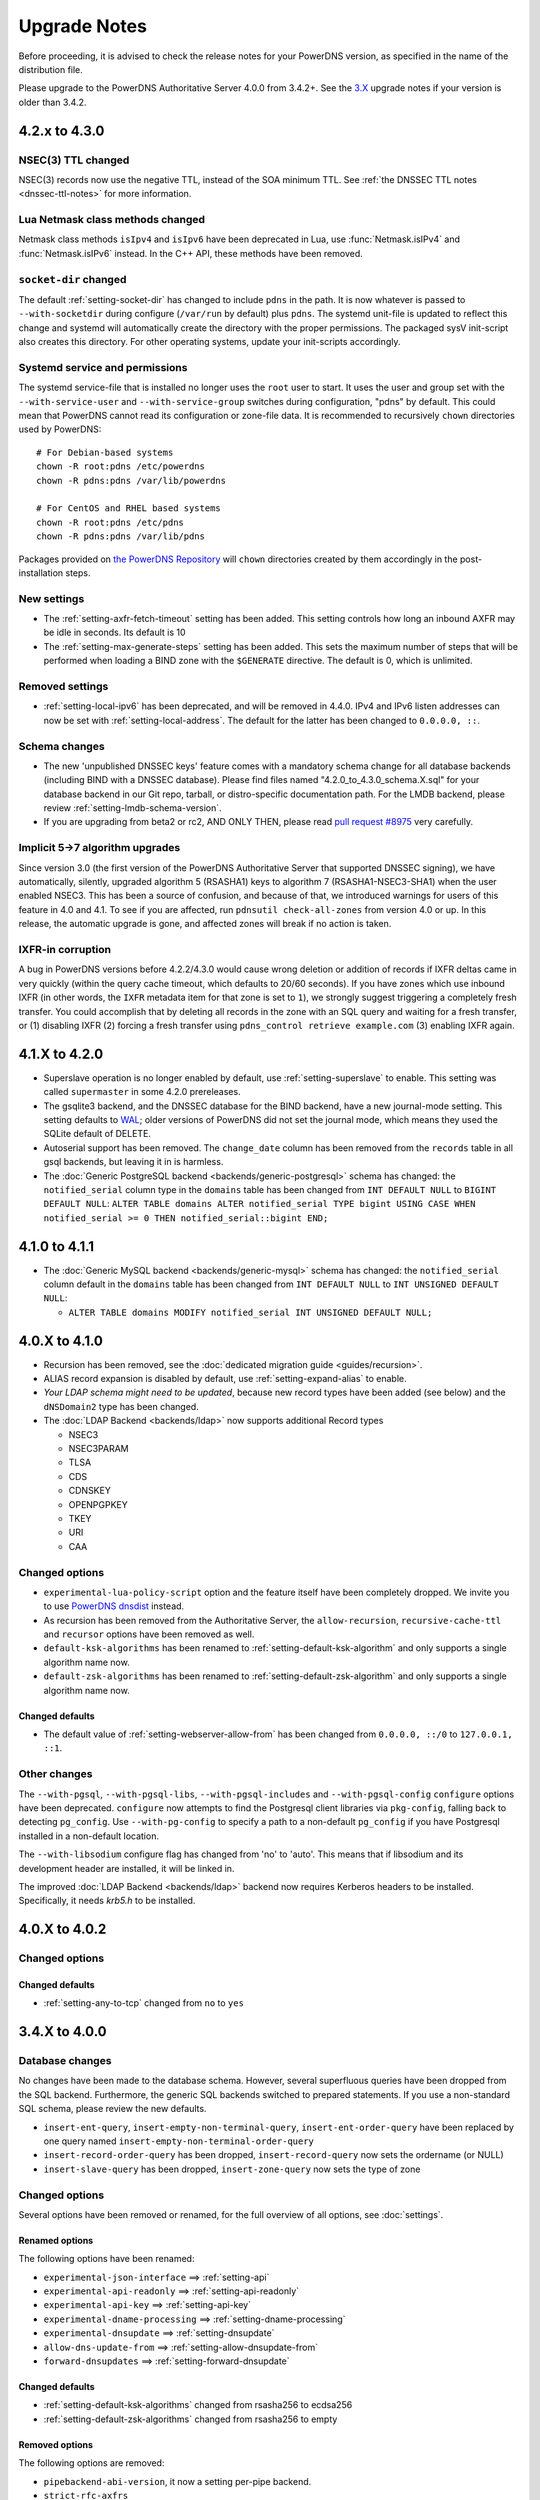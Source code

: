 Upgrade Notes
=============

Before proceeding, it is advised to check the release notes for your
PowerDNS version, as specified in the name of the distribution file.

Please upgrade to the PowerDNS Authoritative Server 4.0.0 from 3.4.2+.
See the `3.X <https://doc.powerdns.com/3/authoritative/upgrading/>`__
upgrade notes if your version is older than 3.4.2.

4.2.x to 4.3.0
--------------

NSEC(3) TTL changed
^^^^^^^^^^^^^^^^^^^

NSEC(3) records now use the negative TTL, instead of the SOA minimum TTL.
See :ref:`the DNSSEC TTL notes <dnssec-ttl-notes>`  for more information.

Lua Netmask class methods changed
^^^^^^^^^^^^^^^^^^^^^^^^^^^^^^^^^

Netmask class methods ``isIpv4`` and ``isIpv6`` have been deprecated in Lua, use :func:`Netmask.isIPv4` and :func:`Netmask.isIPv6` instead. In the C++ API, these methods have been removed.

``socket-dir`` changed
^^^^^^^^^^^^^^^^^^^^^^
The default :ref:`setting-socket-dir` has changed to include ``pdns`` in the path.
It is now whatever is passed to ``--with-socketdir`` during configure (``/var/run`` by default) plus ``pdns``.
The systemd unit-file is updated to reflect this change and systemd will automatically create the directory with the proper permissions.
The packaged sysV init-script also creates this directory.
For other operating systems, update your init-scripts accordingly.

Systemd service and permissions
^^^^^^^^^^^^^^^^^^^^^^^^^^^^^^^
The systemd service-file that is installed no longer uses the ``root`` user to start.
It uses the user and group set with the ``--with-service-user`` and ``--with-service-group`` switches during configuration, "pdns" by default.
This could mean that PowerDNS cannot read its configuration or zone-file data.
It is recommended to recursively ``chown`` directories used by PowerDNS::

  # For Debian-based systems
  chown -R root:pdns /etc/powerdns
  chown -R pdns:pdns /var/lib/powerdns

  # For CentOS and RHEL based systems
  chown -R root:pdns /etc/pdns
  chown -R pdns:pdns /var/lib/pdns

Packages provided on `the PowerDNS Repository <https://repo.powerdns.com>`__ will ``chown`` directories created by them accordingly in the post-installation steps.

New settings
^^^^^^^^^^^^

- The :ref:`setting-axfr-fetch-timeout` setting has been added. This setting controls how long an inbound AXFR may be idle in seconds. Its default is 10
- The :ref:`setting-max-generate-steps` setting has been added. This sets the maximum number of steps that will be performed when loading a BIND zone with the ``$GENERATE`` directive. The default is 0, which is unlimited.

Removed settings
^^^^^^^^^^^^^^^^

- :ref:`setting-local-ipv6` has been deprecated, and will be removed in 4.4.0. IPv4 and IPv6 listen addresses can now be set with :ref:`setting-local-address`. The default for the latter has been changed to ``0.0.0.0, ::``.

Schema changes
^^^^^^^^^^^^^^
- The new 'unpublished DNSSEC keys' feature comes with a mandatory schema change for all database backends (including BIND with a DNSSEC database). Please find files named "4.2.0_to_4.3.0_schema.X.sql" for your database backend in our Git repo, tarball, or distro-specific documentation path. For the LMDB backend, please review :ref:`setting-lmdb-schema-version`.
- If you are upgrading from beta2 or rc2, AND ONLY THEN, please read `pull request #8975 <https://github.com/PowerDNS/pdns/pull/8975>`__ very carefully.

Implicit 5->7 algorithm upgrades
^^^^^^^^^^^^^^^^^^^^^^^^^^^^^^^^

Since version 3.0 (the first version of the PowerDNS Authoritative Server that supported DNSSEC signing), we have automatically, silently, upgraded algorithm 5 (RSASHA1) keys to algorithm 7 (RSASHA1-NSEC3-SHA1) when the user enabled NSEC3. This has been a source of confusion, and because of that, we introduced warnings for users of this feature in 4.0 and 4.1. To see if you are affected, run ``pdnsutil check-all-zones`` from version 4.0 or up. In this release, the automatic upgrade is gone, and affected zones will break if no action is taken.

.. _ixfr-in-corruption-4.3.0:

IXFR-in corruption
^^^^^^^^^^^^^^^^^^

A bug in PowerDNS versions before 4.2.2/4.3.0 would cause wrong deletion or addition of records if IXFR deltas came in very quickly (within the query cache timeout, which defaults to 20/60 seconds).
If you have zones which use inbound IXFR (in other words, the ``IXFR`` metadata item for that zone is set to ``1``), we strongly suggest triggering a completely fresh transfer.
You could accomplish that by deleting all records in the zone with an SQL query and waiting for a fresh transfer, or (1) disabling IXFR (2) forcing a fresh transfer using ``pdns_control retrieve example.com`` (3) enabling IXFR again.

4.1.X to 4.2.0
--------------

- Superslave operation is no longer enabled by default, use :ref:`setting-superslave` to enable. This setting was called ``supermaster`` in some 4.2.0 prereleases.
- The gsqlite3 backend, and the DNSSEC database for the BIND backend, have a new journal-mode setting. This setting defaults to `WAL <https://www.sqlite.org/wal.html>`_; older versions of PowerDNS did not set the journal mode, which means they used the SQLite default of DELETE.
- Autoserial support has been removed. The ``change_date`` column has been removed from the ``records`` table in all gsql backends, but leaving it in is harmless.
- The :doc:`Generic PostgreSQL backend <backends/generic-postgresql>` schema has changed: the ``notified_serial`` column type in the ``domains`` table has been changed from ``INT DEFAULT NULL`` to ``BIGINT DEFAULT NULL``: ``ALTER TABLE domains ALTER notified_serial TYPE bigint USING CASE WHEN notified_serial >= 0 THEN notified_serial::bigint END;``

4.1.0 to 4.1.1
--------------

- The :doc:`Generic MySQL backend <backends/generic-mysql>` schema has
  changed: the ``notified_serial`` column default in the ``domains``
  table has been changed from ``INT DEFAULT NULL`` to ``INT UNSIGNED
  DEFAULT NULL``:

  - ``ALTER TABLE domains MODIFY notified_serial INT UNSIGNED DEFAULT NULL;``

4.0.X to 4.1.0
--------------

- Recursion has been removed, see the :doc:`dedicated migration guide <guides/recursion>`.
- ALIAS record expansion is disabled by default, use :ref:`setting-expand-alias` to enable.
- *Your LDAP schema might need to be updated*, because new record types
  have been added (see below) and the ``dNSDomain2`` type has been
  changed.
- The :doc:`LDAP Backend <backends/ldap>` now supports additional Record types

  - NSEC3
  - NSEC3PARAM
  - TLSA
  - CDS
  - CDNSKEY
  - OPENPGPKEY
  - TKEY
  - URI
  - CAA

Changed options
^^^^^^^^^^^^^^^

-  ``experimental-lua-policy-script`` option and the feature itself have
   been completely dropped. We invite you to use `PowerDNS
   dnsdist <https://dnsdist.org>`_ instead.

- As recursion has been removed from the Authoritative Server, the
  ``allow-recursion``, ``recursive-cache-ttl`` and ``recursor`` options have
  been removed as well.

- ``default-ksk-algorithms`` has been renamed to :ref:`setting-default-ksk-algorithm`
  and only supports a single algorithm name now.

- ``default-zsk-algorithms`` has been renamed to :ref:`setting-default-zsk-algorithm`
  and only supports a single algorithm name now.

Changed defaults
~~~~~~~~~~~~~~~~

- The default value of :ref:`setting-webserver-allow-from` has been changed from ``0.0.0.0, ::/0`` to ``127.0.0.1, ::1``.

Other changes
^^^^^^^^^^^^^

The ``--with-pgsql``, ``--with-pgsql-libs``, ``--with-pgsql-includes``
and ``--with-pgsql-config`` ``configure`` options have been deprecated.
``configure`` now attempts to find the Postgresql client libraries via
``pkg-config``, falling back to detecting ``pg_config``. Use
``--with-pg-config`` to specify a path to a non-default ``pg_config`` if
you have Postgresql installed in a non-default location.

The ``--with-libsodium`` configure flag has changed from 'no' to 'auto'.
This means that if libsodium and its development header are installed, it will be linked in.

The improved :doc:`LDAP Backend <backends/ldap>` backend now requires Kerberos headers to be installed.
Specifically, it needs `krb5.h` to be installed.

4.0.X to 4.0.2
--------------

Changed options
^^^^^^^^^^^^^^^

Changed defaults
~~~~~~~~~~~~~~~~

-  :ref:`setting-any-to-tcp` changed from ``no`` to ``yes``

3.4.X to 4.0.0
--------------

Database changes
^^^^^^^^^^^^^^^^

No changes have been made to the database schema. However, several
superfluous queries have been dropped from the SQL backend. Furthermore,
the generic SQL backends switched to prepared statements. If you use a
non-standard SQL schema, please review the new defaults.

-  ``insert-ent-query``, ``insert-empty-non-terminal-query``,
   ``insert-ent-order-query`` have been replaced by one query named
   ``insert-empty-non-terminal-order-query``
-  ``insert-record-order-query`` has been dropped,
   ``insert-record-query`` now sets the ordername (or NULL)
-  ``insert-slave-query`` has been dropped, ``insert-zone-query`` now
   sets the type of zone

Changed options
^^^^^^^^^^^^^^^

Several options have been removed or renamed, for the full overview of
all options, see :doc:`settings`.

Renamed options
~~~~~~~~~~~~~~~

The following options have been renamed:

-  ``experimental-json-interface`` ==> :ref:`setting-api`
-  ``experimental-api-readonly`` ==> :ref:`setting-api-readonly`
-  ``experimental-api-key`` ==> :ref:`setting-api-key`
-  ``experimental-dname-processing`` ==> :ref:`setting-dname-processing`
-  ``experimental-dnsupdate`` ==> :ref:`setting-dnsupdate`
-  ``allow-dns-update-from`` ==> :ref:`setting-allow-dnsupdate-from`
-  ``forward-dnsupdates`` ==> :ref:`setting-forward-dnsupdate`

Changed defaults
~~~~~~~~~~~~~~~~

-  :ref:`setting-default-ksk-algorithms`
   changed from rsasha256 to ecdsa256
-  :ref:`setting-default-zsk-algorithms`
   changed from rsasha256 to empty

Removed options
~~~~~~~~~~~~~~~

The following options are removed:

-  ``pipebackend-abi-version``, it now a setting per-pipe backend.
-  ``strict-rfc-axfrs``
-  ``send-root-referral``

API
^^^

The API path has changed to ``/api/v1``.

Incompatible change: ``SOA-EDIT-API`` now follows ``SOA-EDIT-DNSUPDATE``
instead of ``SOA-EDIT`` (incl. the fact that it now has a default value
of ``DEFAULT``). You must update your existing ``SOA-EDIT-API`` metadata
(set ``SOA-EDIT`` to your previous ``SOA-EDIT-API`` value, and
``SOA-EDIT-API`` to ``SOA-EDIT`` to keep the old behaviour).

Resource Record Changes
^^^^^^^^^^^^^^^^^^^^^^^

Since PowerDNS 4.0.0 the CAA resource record (type 257) is supported.
Before PowerDNS 4.0.0 type 257 was used for a proprietary MBOXFW
resource record, which was removed from PowerDNS 4.0. Hence, if you used
CAA records with 3.4.x (stored in the DB with wrong type=MBOXFW but
worked fine) and upgrade to 4.0, PowerDNS will fail to parse this
records and will throw an exception on all queries for a label with
MBOXFW records. Thus, make sure to clean up the records in the DB.

In version 3.X, the PowerDNS Authoritative Server silently ignored records that
have a 'priority' field (like MX or SRV), but where one was not in the database.
In 4.X, :doc:`pdnsutil check-zone <manpages/pdnsutil.1>` will complain about this.
